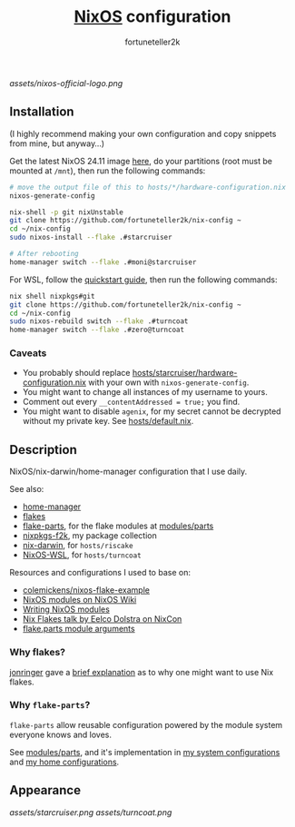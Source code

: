 #+TITLE: [[https://nixos.org][NixOS]] configuration
#+AUTHOR: fortuneteller2k
#+STARTUP: showeverything

[[assets/nixos-official-logo.png]]

[[https://github.com/nixos/nixpkgs][file:https://img.shields.io/badge/NixOS-24.11-informational?style=flat.svg]]

[[https://github.com/fortuneteller2k/nix-config/actions/workflows/check.yml][https://github.com/fortuneteller2k/nix-config/actions/workflows/check.yml/badge.svg]] [[https://github.com/fortuneteller2k/nix-config/actions/workflows/statix.yml][https://github.com/fortuneteller2k/nix-config/actions/workflows/statix.yml/badge.svg]] [[https://github.com/fortuneteller2k/nix-config/actions/workflows/format.yml][https://github.com/fortuneteller2k/nix-config/actions/workflows/format.yml/badge.svg]] 


** Installation

(I highly recommend making your own configuration and copy snippets from mine, but anyway...)

Get the latest NixOS 24.11 image [[https://releases.nixos.org/?prefix=nixos/unstable/][here]], do your partitions (root must be mounted at =/mnt=), then run the following commands:
#+begin_src sh
  # move the output file of this to hosts/*/hardware-configuration.nix
  nixos-generate-config

  nix-shell -p git nixUnstable
  git clone https://github.com/fortuneteller2k/nix-config ~
  cd ~/nix-config
  sudo nixos-install --flake .#starcruiser

  # After rebooting
  home-manager switch --flake .#moni@starcruiser
#+end_src

For WSL, follow the [[https://github.com/nix-community/NixOS-WSL#quick-start][quickstart guide]], then run the following commands:
#+begin_src sh
  nix shell nixpkgs#git
  git clone https://github.com/fortuneteller2k/nix-config ~
  cd ~/nix-config
  sudo nixos-rebuild switch --flake .#turncoat
  home-manager switch --flake .#zero@turncoat
#+end_src

*** Caveats

 * You probably should replace [[https://github.com/fortuneteller2k/nix-config/blob/master/hosts/starcruiser/hardware-configuration.nix][hosts/starcruiser/hardware-configuration.nix]] with your own with =nixos-generate-config=.
 * You might want to change all instances of my username to yours.
 * Comment out every =__contentAddressed = true;= you find.
 * You might want to disable =agenix=, for my secret cannot be decrypted without my private key. See [[https://github.com/fortuneteller2k/nix-config/blob/master/hosts/default.nix][hosts/default.nix]].

** Description

NixOS/nix-darwin/home-manager configuration that I use daily.

See also:
 * [[https://github.com/nix-community/home-manager][home-manager]]
 * [[https://nixos.wiki/wiki/Flakes][flakes]]
 * [[https://flake.parts][flake-parts]], for the flake modules at [[https://github.com/fortuneteller2k/nix-config/blob/master/modules/parts][modules/parts]]
 * [[https://github.com/fortuneteller2k/nixpkgs-f2k][nixpkgs-f2k]], my package collection
 * [[https://github.com/LnL7/nix-darwin][nix-darwin]], for =hosts/riscake=
 * [[https://github.com/nix-community/NixOS-WSL][NixOS-WSL]], for =hosts/turncoat=

Resources and configurations I used to base on:
 * [[https://github.com/colemickens/nixos-flake-example][colemickens/nixos-flake-example]]
 * [[https://nixos.wiki/wiki/NixOS_modules][NixOS modules on NixOS Wiki]]
 * [[https://nixos.org/manual/nixos/stable/index.html#sec-writing-modules][Writing NixOS modules]]
 * [[https://www.youtube.com/watch?v=UeBX7Ide5a0][Nix Flakes talk by Eelco Dolstra on NixCon]]
 * [[https://flake.parts/module-arguments.html][flake.parts module arguments]]

*** Why flakes?

[[https://github.com/jonringer][jonringer]] gave a [[https://discourse.nixos.org/t/what-are-nix-flakes-and-why-should-i-care/12910/3][brief explanation]] as to why one might want to use Nix flakes.

*** Why =flake-parts=?

=flake-parts= allow reusable configuration powered by the module system everyone knows and loves.

See [[https://github.com/fortuneteller2k/nix-config/blob/master/modules/parts][modules/parts]], and it's implementation in [[https://github.com/fortuneteller2k/nix-config/blob/master/hosts/default.nix][my system configurations]] and [[https://github.com/fortuneteller2k/nix-config/blob/master/users/default.nix][my home configurations]].

** Appearance

[[assets/starcruiser.png]]
[[assets/turncoat.png]]
